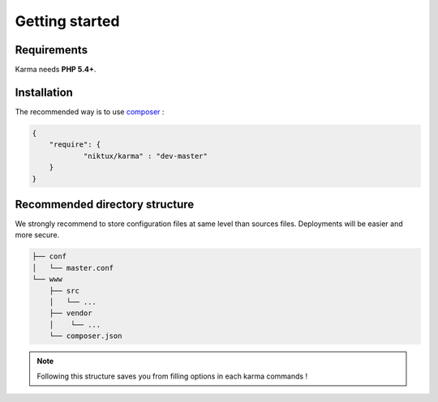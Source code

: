 Getting started
===============

Requirements
------------

Karma needs **PHP 5.4+**.

Installation
------------

The recommended way is to use `composer <http://getcomposer.org/>`_ : 

.. code-block:: json

    {
        "require": {
                "niktux/karma" : "dev-master"
        }
    }

Recommended directory structure
-------------------------------

We strongly recommend to store configuration files at same level than sources files. Deployments will be easier and more secure.

.. code-block:: text

    ├── conf
    │   └── master.conf
    └── www
        ├── src
        │   └── ...
        ├── vendor
        │    └── ...
        └── composer.json
        
.. note:: 
    Following this structure saves you from filling options in each karma commands !
 